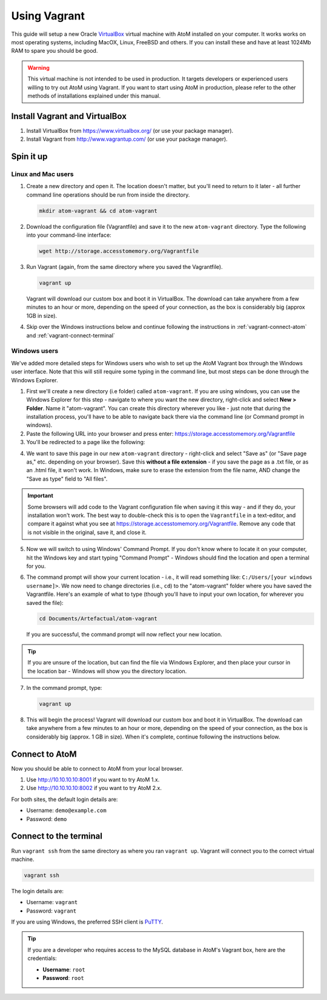 .. _installation-vagrant:

=============
Using Vagrant
=============

This guide will setup a new Oracle `VirtualBox
<https://www.virtualbox.org/>`__ virtual machine with AtoM installed on your
computer. It works works on most operating systems, including MacOX, Linux,
FreeBSD and others. If you can install these and have at least 1024Mb RAM to
spare you should be good.

.. warning::

   This virtual machine is not intended to be used in production. It targets
   developers or experienced users willing to try out AtoM using Vagrant. If you
   want to start using AtoM in production, please refer to the other methods of
   installations explained under this manual.


.. _vagrant-install-dependencies:

Install Vagrant and VirtualBox
==============================

#. Install VirtualBox from https://www.virtualbox.org/ (or use your package
   manager).
#. Install Vagrant from http://www.vagrantup.com/ (or use your package manager).


.. _vagrant-setup:

Spin it up
==========

Linux and Mac users
-------------------

#. Create a new directory and open it. The location doesn't matter, but
   you'll need to return to it later - all further command line operations
   should be run from inside the directory.

   .. code-block:: bash

      mkdir atom-vagrant && cd atom-vagrant

#. Download the configuration file (Vagrantfile) and save it to the new
   ``atom-vagrant`` directory. Type the following into your command-line
   interface:

   .. code-block:: bash

      wget http://storage.accesstomemory.org/Vagrantfile

#. Run Vagrant (again, from the same directory where you saved the
   Vagrantfile).

   .. code-block:: bash

      vagrant up

   Vagrant will download our custom box and boot it in VirtualBox. The
   download can take anywhere from a few minutes to an hour or more, depending
   on the speed of your connection, as the box is considerably big (approx 1GB
   in size).

#. Skip over the Windows instructions below and continue following the
   instructions in :ref:`vagrant-connect-atom` and
   :ref:`vagrant-connect-terminal`

.. _vagrant-windows-setup:

Windows users
-------------

.. |win| image:: images/windows.png
   :height: 18

We've added more detailed steps for Windows users who wish to set up the AtoM
Vagrant box through the Windows user interface. Note that this will still
require some typing in the command line, but most steps can be done through
the Windows Explorer.

1. First we'll create a new directory (i.e folder) called ``atom-vagrant``. If
   you are using windows, you can use the Windows Explorer for this step -
   navigate to where you want the new directory, right-click and select **New
   > Folder**. Name it "atom-vagrant". You can create this directory wherever
   you like - just note that during the installation process, you'll have to
   be able to navigate back there via the command line (or Command prompt in
   windows).

2. Paste the following URL into your browser and press enter:
   https://storage.accesstomemory.org/Vagrantfile

3. You'll be redirected to a page like the following:

.. image:: images/storage-vagrant.*
   :align: center
   :width: 60%
   :alt: An image of what a user will see at the above hyperlink

4. We want to save this page in our new ``atom-vagrant`` directory -
   right-click and select "Save as" (or "Save page as," etc. depending on your
   browser). Save this **without a file extension** - if you save the page as
   a .txt file, or as an .html file, it won't work. In Windows, make sure to
   erase the extension from the file name, AND change the "Save as type" field
   to "All files".

.. image:: images/vagrant-windows-save.*
   :align: center
   :width: 60%
   :alt: An image of how to save the Vagrantfile in Windows without an extension

.. IMPORTANT::

   Some browsers will add code to the Vagrant configuration file when  saving
   it this way - and if they do, your installation won't work. The best way to
   double-check this is to open the ``Vagrantfile`` in a text-editor, and
   compare it against what you see at
   https://storage.accesstomemory.org/Vagrantfile. Remove any code that is not
   visible in the original, save it, and close it.

.. image:: images/saving-vagrantfile-windows.*
   :align: center
   :width: 80%
   :alt: Editing the saved file to ensure it's the same as the original

5. Now we will switch to using Windows' Command Prompt. If you don't know
   where to locate it on your computer, hit the |win| Windows key and start
   typing "Command Prompt" - Windows should find the location and open a
   terminal for you.
6. The command prompt will show your current location - i.e., it will read
   something like:  ``C:/Users/[your windows username]>``. We now need to
   change directories (i.e., ``cd``) to the "atom-vagrant" folder where you
   have saved the Vagrantfile. Here's an example of what to type (though
   you'll have to input your own location, for wherever you saved the file):

   .. code-block:: bash

      cd Documents/Artefactual/atom-vagrant

   If you are successful, the command prompt will now reflect your new
   location.

.. TIP::

   If you are unsure of the location, but can find the file via Windows
   Explorer, and then place your cursor in the location bar - Windows will
   show you the directory location.

7. In the command prompt, type:

   .. code-block:: bash

      vagrant up

8. This will begin the process! Vagrant will download our custom box and boot
   it in VirtualBox. The download can take anywhere from a few minutes to an
   hour or more, depending on the speed of your connection, as the box is
   considerably big  (approx. 1 GB in size). When it's complete, continue
   following the instructions below.

.. _vagrant-connect-atom:

Connect to AtoM
===============

Now you should be able to connect to AtoM from your local browser.

#. Use http://10.10.10.10:8001 if you want to try AtoM 1.x.
#. Use http://10.10.10.10:8002 if you want to try AtoM 2.x.

For both sites, the default login details are:

* Username: ``demo@example.com``
* Password: ``demo``


.. _vagrant-connect-terminal:

Connect to the terminal
=======================

Run ``vagrant ssh`` from the same directory as where you ran ``vagrant up``.
Vagrant will connect you to the correct virtual machine.

.. code-block:: bash

   vagrant ssh

The login details are:

* Username: ``vagrant``
* Password: ``vagrant``

If you are using Windows, the preferred SSH client is
`PuTTY <http://www.chiark.greenend.org.uk/~sgtatham/putty/download.html>`_.

.. TIP::

   If you are a developer who requires access to the MySQL database in AtoM's
   Vagrant box, here are the credentials:

   * **Username**: ``root``
   * **Password**: ``root``


